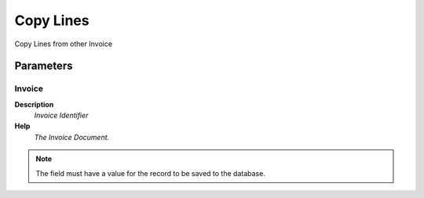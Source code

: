 
.. _functional-guide/process/c_invoicecopyfrom:

==========
Copy Lines
==========

Copy Lines from other Invoice

Parameters
==========

Invoice
-------
\ **Description**\ 
 \ *Invoice Identifier*\ 
\ **Help**\ 
 \ *The Invoice Document.*\ 

.. note::
    The field must have a value for the record to be saved to the database.
